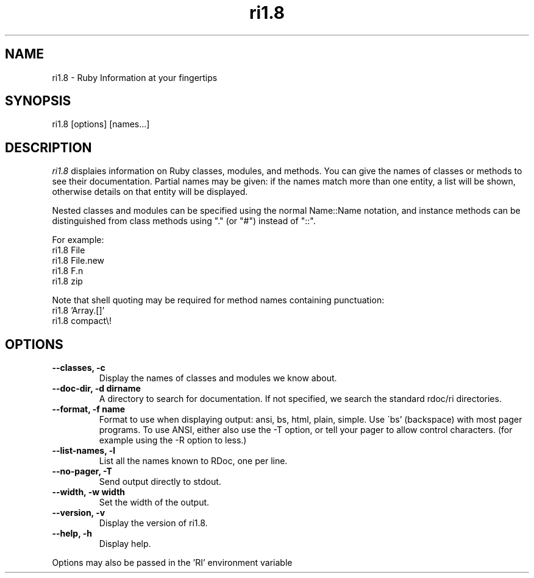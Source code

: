 .\" DO NOT MODIFY THIS FILE! it was generated by rd2
.TH ri1.8 1 "April 2005"
.SH NAME
.PP
ri1.8 \- Ruby Information at your fingertips
.SH SYNOPSIS
.PP
ri1.8 [options] [names...]
.SH DESCRIPTION
.PP
\fIri1.8\fP displaies information on Ruby classes, modules, and methods.
You can give the names of classes or methods to see their documentation.
Partial names may be given: if the names match more than
one entity, a list will be shown, otherwise details on
that entity will be displayed.
.PP
Nested classes and modules can be specified using the normal
Name::Name notation, and instance methods can be distinguished
from class methods using "." (or "#") instead of "::".
.PP
For example:
.nf
\&    ri1.8 File
\&    ri1.8 File.new
\&    ri1.8 F.n
\&    ri1.8 zip
.fi
.PP
Note that shell quoting may be required for method names
containing punctuation:
.nf
\&    ri1.8 'Array.[]'
\&    ri1.8 compact\\!
.fi
.SH OPTIONS
.TP
.fi
.B
\-\-classes, \-c
Display the names of classes and modules we know about.
.TP
.fi
.B
\-\-doc\-dir, \-d dirname
A directory to search for documentation. If not specified, we search the
standard rdoc/ri directories.
.TP
.fi
.B
\-\-format, \-f name
Format to use when displaying output: ansi, bs, html, plain, simple.  Use
\'bs' (backspace) with most pager programs.  To use ANSI, either also use
the \-T option, or tell your pager to allow control characters.  (for
example using the \-R option to less.)
.TP
.fi
.B
\-\-list\-names, \-l
List all the names known to RDoc, one per line.
.TP
.fi
.B
\-\-no\-pager, \-T
Send output directly to stdout.
.TP
.fi
.B
\-\-width, \-w width
Set the width of the output.
.TP
.fi
.B
\-\-version, \-v
Display the version of ri1.8.
.TP
.fi
.B
\-\-help, \-h
Display help.
.PP
Options may also be passed in the 'RI' environment variable

